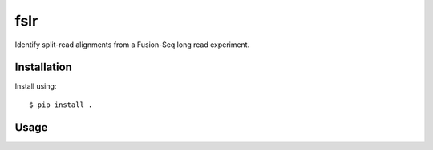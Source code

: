 ====
fslr
====

Identify split-read alignments from a Fusion-Seq long read experiment.


Installation
------------
Install using::

    $ pip install .


Usage
-----


